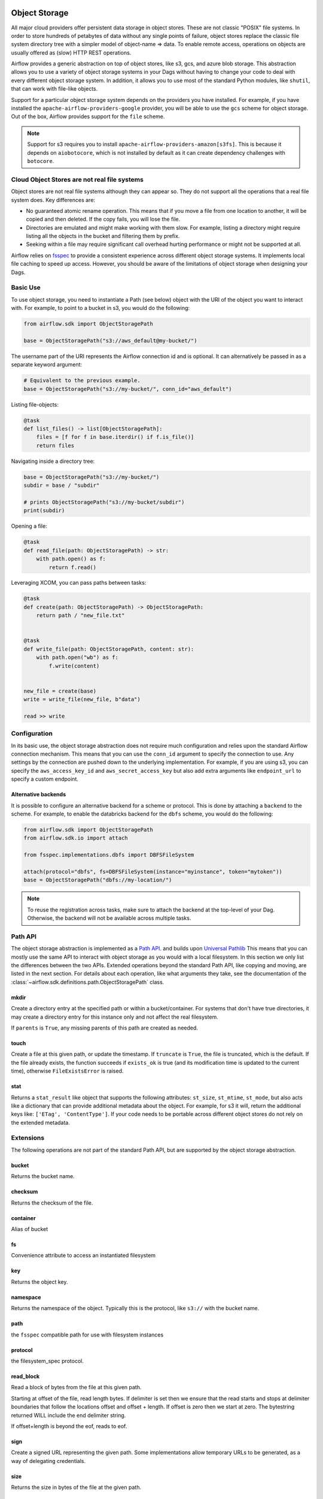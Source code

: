  .. Licensed to the Apache Software Foundation (ASF) under one
    or more contributor license agreements.  See the NOTICE file
    distributed with this work for additional information
    regarding copyright ownership.  The ASF licenses this file
    to you under the Apache License, Version 2.0 (the
    "License"); you may not use this file except in compliance
    with the License.  You may obtain a copy of the License at

 ..   http://www.apache.org/licenses/LICENSE-2.0

 .. Unless required by applicable law or agreed to in writing,
    software distributed under the License is distributed on an
    "AS IS" BASIS, WITHOUT WARRANTIES OR CONDITIONS OF ANY
    KIND, either express or implied.  See the License for the
    specific language governing permissions and limitations
    under the License.


.. _concepts:objectstorage:

Object Storage
==============

.. versionadded:: 2.8.0


All major cloud providers offer persistent data storage in object stores. These are not classic
"POSIX" file systems. In order to store hundreds of petabytes of data without any single points
of failure, object stores replace the classic file system directory tree with a simpler model
of object-name => data. To enable remote access, operations on objects are usually offered as
(slow) HTTP REST operations.

Airflow provides a generic abstraction on top of object stores, like s3, gcs, and azure blob storage.
This abstraction allows you to use a variety of object storage systems in your Dags without having to
change your code to deal with every different object storage system. In addition, it allows you to use
most of the standard Python modules, like ``shutil``, that can work with file-like objects.

Support for a particular object storage system depends on the providers you have installed. For
example, if you have installed the ``apache-airflow-providers-google`` provider, you will be able to
use the ``gcs`` scheme for object storage. Out of the box, Airflow provides support for the ``file``
scheme.

.. note::
    Support for s3 requires you to install ``apache-airflow-providers-amazon[s3fs]``. This is because
    it depends on ``aiobotocore``, which is not installed by default as it can create dependency
    challenges with ``botocore``.

Cloud Object Stores are not real file systems
---------------------------------------------
Object stores are not real file systems although they can appear so. They do not support all the
operations that a real file system does. Key differences are:

* No guaranteed atomic rename operation. This means that if you move a file from one location to another, it
  will be copied and then deleted. If the copy fails, you will lose the file.
* Directories are emulated and might make working with them slow. For example, listing a directory might
  require listing all the objects in the bucket and filtering them by prefix.
* Seeking within a file may require significant call overhead hurting performance or might not be supported at all.

Airflow relies on `fsspec <https://filesystem-spec.readthedocs.io/en/latest/>`_ to provide a consistent
experience across different object storage systems. It  implements local file caching to speed up access.
However, you should be aware of the limitations of object storage when designing your Dags.


.. _concepts:basic-use:

Basic Use
---------

To use object storage, you need to instantiate a Path (see below) object with the URI of the
object you want to interact with. For example, to point to a bucket in s3, you would do the following:

.. code-block:: python

    from airflow.sdk import ObjectStoragePath

    base = ObjectStoragePath("s3://aws_default@my-bucket/")

The username part of the URI represents the Airflow connection id and is optional. It can alternatively be passed
in as a separate keyword argument:

.. code-block:: python

    # Equivalent to the previous example.
    base = ObjectStoragePath("s3://my-bucket/", conn_id="aws_default")

Listing file-objects:

.. code-block:: python

    @task
    def list_files() -> list[ObjectStoragePath]:
        files = [f for f in base.iterdir() if f.is_file()]
        return files


Navigating inside a directory tree:

.. code-block:: python

   base = ObjectStoragePath("s3://my-bucket/")
   subdir = base / "subdir"

   # prints ObjectStoragePath("s3://my-bucket/subdir")
   print(subdir)


Opening a file:

.. code-block:: python

    @task
    def read_file(path: ObjectStoragePath) -> str:
        with path.open() as f:
            return f.read()


Leveraging XCOM, you can pass paths between tasks:

.. code-block:: python

      @task
      def create(path: ObjectStoragePath) -> ObjectStoragePath:
          return path / "new_file.txt"


      @task
      def write_file(path: ObjectStoragePath, content: str):
          with path.open("wb") as f:
              f.write(content)


      new_file = create(base)
      write = write_file(new_file, b"data")

      read >> write


Configuration
-------------

In its basic use, the object storage abstraction does not require much configuration and relies upon the
standard Airflow connection mechanism. This means that you can use the ``conn_id`` argument to specify
the connection to use. Any settings by the connection are pushed down to the underlying implementation.
For example, if you are using s3, you can specify the ``aws_access_key_id`` and ``aws_secret_access_key``
but also add extra arguments like ``endpoint_url`` to specify a custom endpoint.

Alternative backends
^^^^^^^^^^^^^^^^^^^^

It is possible to configure an alternative backend for a scheme or protocol. This is done by attaching
a ``backend`` to the scheme. For example, to enable the databricks backend for the ``dbfs`` scheme, you
would do the following:

.. code-block:: python

    from airflow.sdk import ObjectStoragePath
    from airflow.sdk.io import attach

    from fsspec.implementations.dbfs import DBFSFileSystem

    attach(protocol="dbfs", fs=DBFSFileSystem(instance="myinstance", token="mytoken"))
    base = ObjectStoragePath("dbfs://my-location/")


.. note::
    To reuse the registration across tasks, make sure to attach the backend at the top-level of your Dag.
    Otherwise, the backend will not be available across multiple tasks.


.. _concepts:api:

Path API
-------------

The object storage abstraction is implemented as a `Path API <https://docs.python.org/3/library/pathlib.html>`_.
and builds upon `Universal Pathlib <https://github.com/fsspec/universal_pathlib>`_ This means that you can mostly use
the same API to interact with object storage as you would with a local filesystem. In this section we only list the
differences between the two APIs. Extended operations beyond the standard Path API, like copying and moving, are listed
in the next section. For details about each operation, like what arguments they take, see the documentation of
the :class:`~airflow.sdk.definitions.path.ObjectStoragePath` class.


mkdir
^^^^^

Create a directory entry at the specified path or within a bucket/container. For systems that don't have true
directories, it may create a directory entry for this instance only and not affect the real filesystem.

If ``parents`` is ``True``, any missing parents of this path are created as needed.


touch
^^^^^

Create a file at this given path, or update the timestamp. If ``truncate`` is ``True``, the file is truncated, which is
the default.  If the file already exists, the function succeeds if ``exists_ok`` is true (and its modification time is
updated to the current time), otherwise ``FileExistsError`` is raised.


stat
^^^^

Returns a ``stat_result`` like object that supports the following attributes: ``st_size``, ``st_mtime``, ``st_mode``,
but also acts like a dictionary that can provide additional metadata about the object. For example, for s3 it will,
return the additional keys like: ``['ETag', 'ContentType']``. If your code needs to be portable across different object
stores do not rely on the extended metadata.


.. _concepts:extended-operations:

Extensions
----------

The following operations are not part of the standard Path API, but are supported by the object storage abstraction.

bucket
^^^^^^

Returns the bucket name.


checksum
^^^^^^^^

Returns the checksum of the file.


container
^^^^^^^^^

Alias of bucket


fs
^^

Convenience attribute to access an instantiated filesystem


key
^^^

Returns the object key.

namespace
^^^^^^^^^

Returns the namespace of the object. Typically this is the protocol, like ``s3://`` with the
bucket name.

path
^^^^
the ``fsspec`` compatible path for use with filesystem instances


protocol
^^^^^^^^

the filesystem_spec protocol.


read_block
^^^^^^^^^^

Read a block of bytes from the file at this given path.

Starting at offset of the file, read length bytes. If delimiter is set then we ensure
that the read starts and stops at delimiter boundaries that follow the locations offset
and offset + length. If offset is zero then we start at zero. The bytestring returned
WILL include the end delimiter string.

If offset+length is beyond the eof, reads to eof.


sign
^^^^

Create a signed URL representing the given path. Some implementations allow temporary URLs to be generated, as a
way of delegating credentials.


size
^^^^

Returns the size in bytes of the file at the given path.


storage_options
^^^^^^^^^^^^^^^

The storage options for instantiating the underlying filesystem.


ukey
^^^^

Hash of file properties, to tell if it has changed.


.. _concepts:copying-and-moving:

Copying and Moving
------------------

This documents the expected behavior of the ``copy`` and ``move`` operations, particularly for cross object store (e.g.
file -> s3) behavior. Each method copies or moves files or directories from a ``source`` to a ``target`` location.
The intended behavior is the same as specified by
``fsspec``. For cross object store directory copying,
Airflow needs to walk the directory tree and copy each file individually. This is done by streaming each file from the
source to the target.


External Integrations
---------------------

Many other projects, like DuckDB, Apache Iceberg etc, can make use of the object storage abstraction. Often this is
done by passing the underlying ``fsspec`` implementation. For this this purpose ``ObjectStoragePath`` exposes
the ``fs`` property. For example, the following works with ``duckdb`` so that the connection details from Airflow
are used to connect to s3 and a parquet file, indicated by a ``ObjectStoragePath``, is read:

.. code-block:: python

    import duckdb
    from airflow.sdk import ObjectStoragePath

    path = ObjectStoragePath("s3://my-bucket/my-table.parquet", conn_id="aws_default")
    conn = duckdb.connect(database=":memory:")
    conn.register_filesystem(path.fs)
    conn.execute(f"CREATE OR REPLACE TABLE my_table AS SELECT * FROM read_parquet('{path}');")
